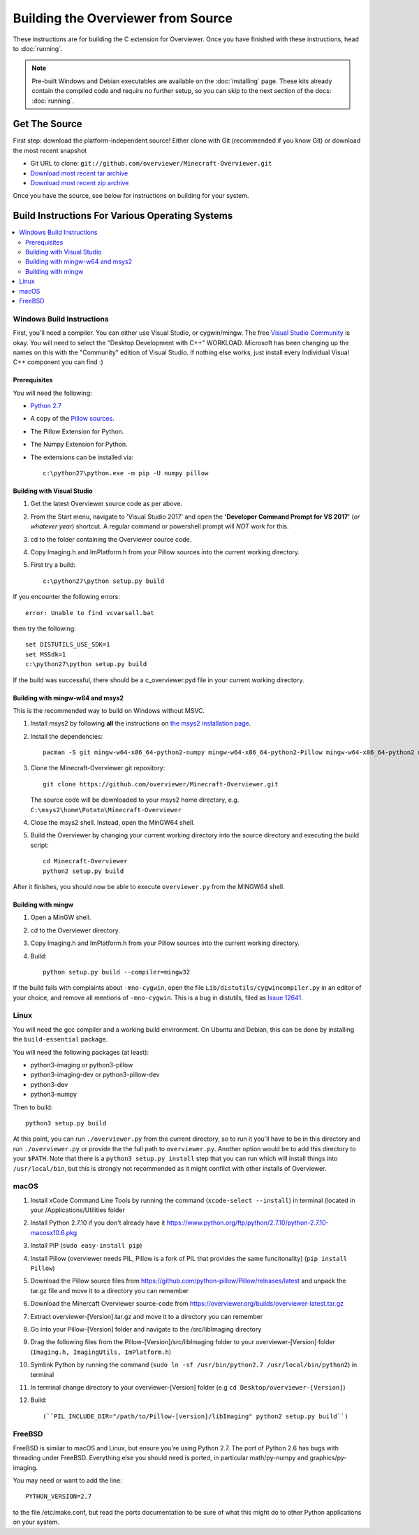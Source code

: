 ===================================
Building the Overviewer from Source
===================================

These instructions are for building the C extension for Overviewer. Once you
have finished with these instructions, head to :doc:`running`.

.. note::

    Pre-built Windows and Debian executables are available on the
    :doc:`installing` page.  These kits already contain the compiled code and
    require no further setup, so you can skip to the next section of the docs:
    :doc:`running`.

Get The Source
==============

First step: download the platform-independent source! Either clone with Git
(recommended if you know Git) or download the most recent snapshot

* Git URL to clone: ``git://github.com/overviewer/Minecraft-Overviewer.git``
* `Download most recent tar archive <https://github.com/overviewer/Minecraft-Overviewer/tarball/master>`_

* `Download most recent zip archive <https://github.com/overviewer/Minecraft-Overviewer/zipball/master>`_

Once you have the source, see below for instructions on building for your
system.

Build Instructions For Various Operating Systems
================================================

.. contents::
    :local:

Windows Build Instructions
--------------------------

First, you'll need a compiler.  You can either use Visual Studio, or
cygwin/mingw. The free `Visual Studio Community
<https://www.visualstudio.com/vs/community/>`_ is okay. You will need to select the "Desktop Development with C++" WORKLOAD. Microsoft has been changing up the names on this with the "Community" edition of Visual Studio. If nothing else works, just install every Individual Visual C++ component you can find :)


Prerequisites
~~~~~~~~~~~~~

You will need the following:

- `Python 2.7 <https://www.python.org/downloads/windows/>`_
- A copy of the `Pillow sources <https://github.com/python-pillow/Pillow>`_.
- The Pillow Extension for Python.
- The Numpy Extension for Python.
- The extensions can be installed via::

    c:\python27\python.exe -m pip -U numpy pillow


Building with Visual Studio
~~~~~~~~~~~~~~~~~~~~~~~~~~~

1. Get the latest Overviewer source code as per above.
2. From the Start menu, navigate to 'Visual Studio 2017' and open the **'Developer Command Prompt for VS 2017'** (*or whatever year*) shortcut. A regular command or powershell prompt will *NOT* work for this.
3. cd to the folder containing the Overviewer source code.
4. Copy Imaging.h and ImPlatform.h from your Pillow sources into the current working directory.
5. First try a build::

    c:\python27\python setup.py build

If you encounter the following errors::

    error: Unable to find vcvarsall.bat

then try the following::

    set DISTUTILS_USE_SDK=1
    set MSSdk=1
    c:\python27\python setup.py build

If the build was successful, there should be a c_overviewer.pyd file in your current working directory.

Building with mingw-w64 and msys2
~~~~~~~~~~~~~~~~~~~~~~~~~~~~~~~~~

This is the recommended way to build on Windows without MSVC.

1. Install msys2 by following **all** the instructions on 
   `the msys2 installation page <https://msys2.github.io/>`_.

2. Install the dependencies::

    pacman -S git mingw-w64-x86_64-python2-numpy mingw-w64-x86_64-python2-Pillow mingw-w64-x86_64-python2 mingw-w64-x86_64-toolchain

3. Clone the Minecraft-Overviewer git repository::

    git clone https://github.com/overviewer/Minecraft-Overviewer.git

   The source code will be downloaded to your msys2 home directory, e.g.
   ``C:\msys2\home\Potato\Minecraft-Overviewer``

4. Close the msys2 shell. Instead, open the MinGW64 shell.

5. Build the Overviewer by changing your current working directory into the source
   directory and executing the build script::

    cd Minecraft-Overviewer
    python2 setup.py build

After it finishes, you should now be able to execute ``overviewer.py`` from the MINGW64
shell.

Building with mingw
~~~~~~~~~~~~~~~~~~~

1. Open a MinGW shell.
2. cd to the Overviewer directory.
3. Copy Imaging.h and ImPlatform.h from your Pillow sources into the current working directory.
4. Build::

    python setup.py build --compiler=mingw32
    
If the build fails with complaints about ``-mno-cygwin``, open the file ``Lib/distutils/cygwincompiler.py``
in an editor of your choice, and remove all mentions of ``-mno-cygwin``. This is a bug in distutils,
filed as `Issue 12641 <http://bugs.python.org/issue12641>`_. 


Linux
-----

You will need the gcc compiler and a working build environment. On Ubuntu and
Debian, this can be done by installing the ``build-essential`` package.

You will need the following packages (at least):

* python3-imaging or python3-pillow
* python3-imaging-dev or python3-pillow-dev
* python3-dev
* python3-numpy

Then to build::

    python3 setup.py build
    
At this point, you can run ``./overviewer.py`` from the current directory, so to run it you'll have to be in this directory and run ``./overviewer.py`` or provide the the full path to ``overviewer.py``.  Another option would be to add this directory to your ``$PATH``.   Note that there is a ``python3 setup.py install`` step that you can run which will install things into ``/usr/local/bin``, but this is strongly not recommended as it might conflict with other installs of Overviewer.

macOS
-----

1. Install xCode Command Line Tools by running the command (``xcode-select --install``) in terminal (located in your /Applications/Utilities folder
2. Install Python 2.7.10 if you don't already have it https://www.python.org/ftp/python/2.7.10/python-2.7.10-macosx10.6.pkg
3. Install PIP (``sudo easy-install pip``)
4. Install Pillow (overviewer needs PIL, Pillow is a fork of PIL that provides the same funcitonality) (``pip install Pillow``)
5. Download the Pillow source files from https://github.com/python-pillow/Pillow/releases/latest and unpack the tar.gz file and move it to a directory you can remember
6. Download the Minercaft Overviewer source-code from https://overviewer.org/builds/overviewer-latest.tar.gz
7. Extract overviewer-[Version].tar.gz and move it to a directory you can remember
8. Go into your Pillow-[Version] folder and navigate to the /src/libImaging directory
9. Drag the following files from the Pillow-[Version]/src/libImaging folder to your overviewer-[Version] folder (``Imaging.h, ImagingUtils, ImPlatform.h``)
10. Symlink Python by running the command (``sudo ln -sf /usr/bin/python2.7 /usr/local/bin/python2``) in terminal
11. In terminal change directory to your overviewer-[Version] folder (e.g ``cd Desktop/overviewer-[Version]``)
12. Build::

    (``PIL_INCLUDE_DIR="/path/to/Pillow-[version]/libImaging" python2 setup.py build``)

FreeBSD
-------
FreeBSD is similar to macOS and Linux, but ensure you're using Python 2.7. The port of Python 2.6 has bugs with threading under FreeBSD.
Everything else you should need is ported, in particular math/py-numpy and graphics/py-imaging.

You may need or want to add the line::

    PYTHON_VERSION=2.7

to the file /etc/make.conf, but read the ports documentation to be sure of what this might do to other Python applications on your system.  
